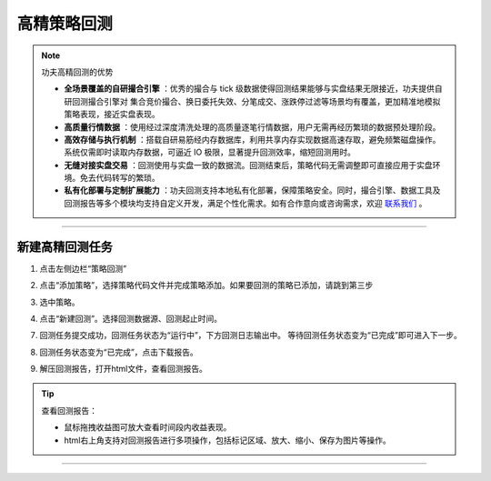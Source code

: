 高精策略回测
~~~~~~~~~~~~~~~~~~

.. note:: 功夫高精回测的优势 

   - **全场景覆盖的自研撮合引擎** ：优秀的撮合与 tick 级数据使得回测结果能够与实盘结果无限接近，功夫提供自研回测撮合引擎对 集合竞价撮合、换日委托失效、分笔成交、涨跌停过滤等场景均有覆盖，更加精准地模拟策略表现，接近实盘表现。
   - **高质量行情数据** ：使用经过深度清洗处理的高质量逐笔行情数据，用户无需再经历繁琐的数据预处理阶段。
   - **高效存储与执行机制** ：搭载自研易筋经内存数据库，利用共享内存实现数据高速存取，避免频繁磁盘操作。系统仅需即时读取内存数据，可逼近 IO 极限，显著提升回测效率，缩短回测用时。
   - **无缝对接实盘交易** ：回测使用与实盘一致的数据流。回测结束后，策略代码无需调整即可直接应用于实盘环境。免去代码转写的繁琐。
   - **私有化部署与定制扩展能力** ：功夫回测支持本地私有化部署，保障策略安全。同时，撮合引擎、数据工具及回测报告等多个模块均支持自定义开发，满足个性化需求。如有合作意向或咨询需求，欢迎 `联系我们 <https://www.kungfu-trader.com/index.php/consult/>`_  。


.. image:: _images/使用回测-27.png

-----

新建高精回测任务
++++++++++++++++++++++++++++


(1) 点击左侧边栏“策略回测”

.. image:: _images/进入策略回测-27.png

(2) 点击“添加策略”，选择策略代码文件并完成策略添加。如果要回测的策略已添加，请跳到第三步

.. image:: _images/使用回测3-27.png

(3) 选中策略。

.. image:: _images/使用回测4-27.png

(4) 点击“新建回测”。选择回测数据源、回测起止时间。

.. image:: _images/使用回测5-27.png

.. image:: _images/使用回测6-27.png

(7) 回测任务提交成功，回测任务状态为“运行中”，下方回测日志输出中。 等待回测任务状态变为“已完成”即可进入下一步。

.. image:: _images/使用回测8-27.png

(8) 回测任务状态变为“已完成”，点击下载报告。

.. image:: _images/使用回测9-27.png

(9) 解压回测报告，打开html文件，查看回测报告。

.. image:: _images/查看回测报告html.png

.. tip:: 查看回测报告：
   
   - 鼠标拖拽收益图可放大查看时间段内收益表现。
   - html右上角支持对回测报告进行多项操作，包括标记区域、放大、缩小、保存为图片等操作。

.. image:: _images/回测报告Html-png.png

-----